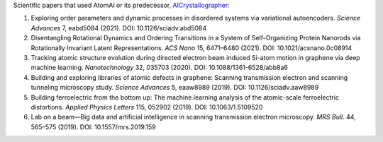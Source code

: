 Scientific papers that used AtomAI or its predecessor, `AICrystallographer <https://github.com/pycroscopy/AICrystallographer>`_:

1. Exploring order parameters and dynamic processes in disordered systems via variational autoencoders. *Science Advances* 7, eabd5084 (2021). DOI: 10.1126/sciadv.abd5084

2. Disentangling Rotational Dynamics and Ordering Transitions in a System of Self-Organizing Protein Nanorods via Rotationally Invariant Latent Representations. *ACS Nano* 15, 6471–6480 (2021). DOI: 10.1021/acsnano.0c08914

3. Tracking atomic structure evolution during directed electron beam induced Si-atom motion in graphene via deep machine learning. *Nanotechnology* 32, 035703 (2020). DOI: 10.1088/1361-6528/abb8a6

4. Building and exploring libraries of atomic defects in graphene: Scanning transmission electron and scanning tunneling microscopy study. *Science Advances* 5, eaaw8989 (2019). DOI: 10.1126/sciadv.aaw8989

5. Building ferroelectric from the bottom up: The machine learning analysis of the atomic-scale ferroelectric distortions. *Applied Physics Letters* 115, 052902 (2019). DOI: 10.1063/1.5109520

6. Lab on a beam—Big data and artificial intelligence in scanning transmission electron microscopy. *MRS Bull*. 44, 565–575 (2019). DOI: 10.1557/mrs.2019.159
